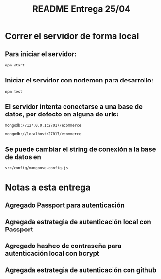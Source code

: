 #+title: README Entrega 25/04
#+options: h:1 num:nil toc:nil
* Correr el servidor de forma local

** Para iniciar el servidor:  
#+begin_src bash
npm start
#+end_src


** Iniciar el servidor con nodemon para desarrollo:
#+begin_src bash
npm test
#+end_src

** El servidor intenta conectarse a una base de datos, por defecto en alguna de urls: 
#+begin_src bash
mongodb://127.0.0.1:27017/ecommerce

mongodb://localhost:27017/ecommerce
#+end_src




** Se puede cambiar el string de conexión a la base de datos en 
   #+begin_src bash
src/config/mongoose.config.js   
   #+end_src



* Notas a esta entrega

** Agregado Passport para autenticación

** Agregada estrategia de autenticación local con Passport

** Agregado hasheo de contraseña para autenticación local con bcrypt

** Agregada estrategia de autenticación con github
